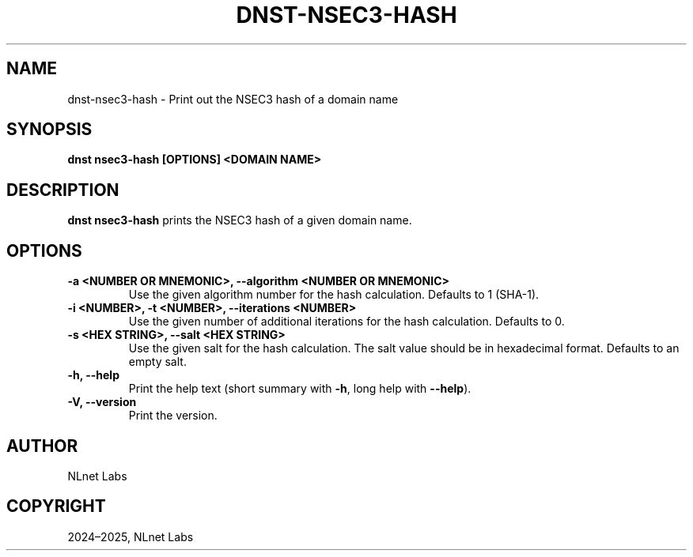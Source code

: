 .\" Man page generated from reStructuredText.
.
.
.nr rst2man-indent-level 0
.
.de1 rstReportMargin
\\$1 \\n[an-margin]
level \\n[rst2man-indent-level]
level margin: \\n[rst2man-indent\\n[rst2man-indent-level]]
-
\\n[rst2man-indent0]
\\n[rst2man-indent1]
\\n[rst2man-indent2]
..
.de1 INDENT
.\" .rstReportMargin pre:
. RS \\$1
. nr rst2man-indent\\n[rst2man-indent-level] \\n[an-margin]
. nr rst2man-indent-level +1
.\" .rstReportMargin post:
..
.de UNINDENT
. RE
.\" indent \\n[an-margin]
.\" old: \\n[rst2man-indent\\n[rst2man-indent-level]]
.nr rst2man-indent-level -1
.\" new: \\n[rst2man-indent\\n[rst2man-indent-level]]
.in \\n[rst2man-indent\\n[rst2man-indent-level]]u
..
.TH "DNST-NSEC3-HASH" "1" "May 16, 2025" "0.1.0" "dnst"
.SH NAME
dnst-nsec3-hash \- Print out the NSEC3 hash of a domain name
.SH SYNOPSIS
.sp
\fBdnst nsec3\-hash\fP \fB[OPTIONS]\fP \fB<DOMAIN NAME>\fP
.SH DESCRIPTION
.sp
\fBdnst nsec3\-hash\fP prints the NSEC3 hash of a given domain name.
.SH OPTIONS
.INDENT 0.0
.TP
.B \-a <NUMBER OR MNEMONIC>, \-\-algorithm <NUMBER OR MNEMONIC>
Use the given algorithm number for the hash calculation. Defaults to
1 (SHA\-1).
.UNINDENT
.INDENT 0.0
.TP
.B \-i <NUMBER>, \-t <NUMBER>, \-\-iterations <NUMBER>
Use the given number of additional iterations for the hash
calculation. Defaults to 0.
.UNINDENT
.INDENT 0.0
.TP
.B \-s <HEX STRING>, \-\-salt <HEX STRING>
Use the given salt for the hash calculation. The salt value should be
in hexadecimal format. Defaults to an empty salt.
.UNINDENT
.INDENT 0.0
.TP
.B \-h, \-\-help
Print the help text (short summary with \fB\-h\fP, long help with
\fB\-\-help\fP).
.UNINDENT
.INDENT 0.0
.TP
.B \-V, \-\-version
Print the version.
.UNINDENT
.SH AUTHOR
NLnet Labs
.SH COPYRIGHT
2024–2025, NLnet Labs
.\" Generated by docutils manpage writer.
.

